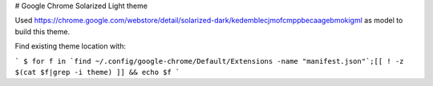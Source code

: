 # Google Chrome Solarized Light theme

Used https://chrome.google.com/webstore/detail/solarized-dark/kedemblecjmofcmppbecaagebmokigml as model to build this theme.

Find existing theme location with:

```
$ for f in `find ~/.config/google-chrome/Default/Extensions -name "manifest.json"`;[[ ! -z $(cat $f|grep -i theme) ]] && echo $f
```
